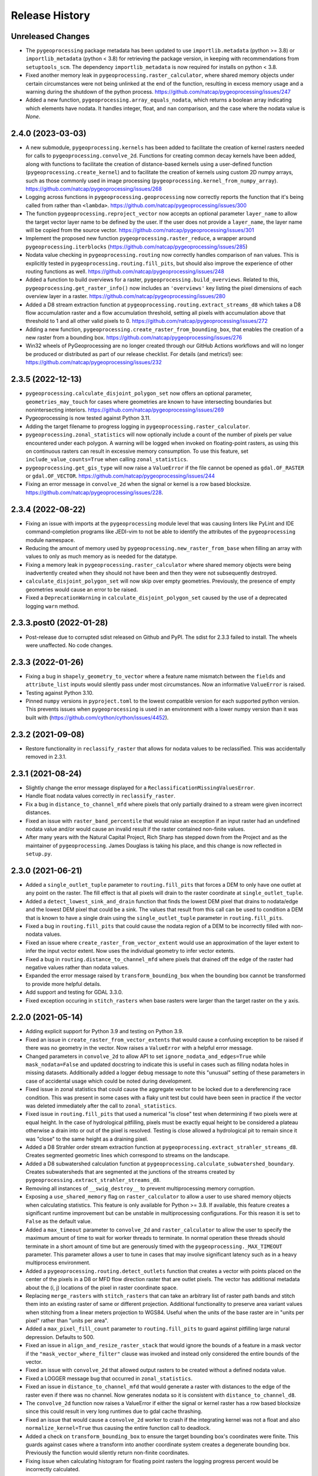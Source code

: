 Release History
===============

Unreleased Changes
------------------
* The ``pygeoprocessing`` package metadata has been updated to use
  ``importlib.metadata`` (python >= 3.8) or ``importlib_metadata``
  (python < 3.8) for retrieving the package version, in keeping with
  recommendations from ``setuptools_scm``.  The dependency
  ``importlib_metadata`` is now required for installs on python < 3.8.
* Fixed another memory leak in ``pygeoprocessing.raster_calculator``, where
  shared memory objects under certain circumstances were not being unlinked at
  the end of the function, resulting in excess memory usage and a warning
  during the shutdown of the python process.
  https://github.com/natcap/pygeoprocessing/issues/247
* Added a new function, ``pygeoprocessing.array_equals_nodata``, which returns
  a boolean array indicating which elements have nodata. It handles integer,
  float, and ``nan`` comparison, and the case where the nodata value is `None`.

2.4.0 (2023-03-03)
------------------
* A new submodule, ``pygeoprocessing.kernels`` has been added to facilitate the
  creation of kernel rasters needed for calls to
  ``pygeoprocessing.convolve_2d``. Functions for creating common decay kernels
  have been added, along with functions to facilitate the creation of
  distance-based kernels using a user-defined function
  (``pygeoprocessing.create_kernel``) and to facilitate the creation of kernels
  using custom 2D numpy arrays, such as those commonly used in image processing
  (``pygeoprocessing.kernel_from_numpy_array``).
  https://github.com/natcap/pygeoprocessing/issues/268
* Logging across functions in ``pygeoprocessing.geoprocessing`` now correctly
  reports the function that it's being called from rather than ``<lambda>``.
  https://github.com/natcap/pygeoprocessing/issues/300
* The function ``pygeoprocessing.reproject_vector`` now accepts an optional
  parameter ``layer_name`` to allow the target vector layer name to be defined
  by the user.  If the user does not provide a ``layer_name``, the layer name
  will be copied from the source vector.
  https://github.com/natcap/pygeoprocessing/issues/301
* Implement the proposed new function ``pygeoprocessing.raster_reduce``, a
  wrapper around ``pygeoprocessing.iterblocks``
  (https://github.com/natcap/pygeoprocessing/issues/285)
* Nodata value checking in ``pygeoprocessing.routing`` now correctly handles
  comparison of ``nan`` values.  This is explicitly tested in
  ``pygeoprocessing.routing.fill_pits``, but should also improve the
  experience of other routing functions as well.
  https://github.com/natcap/pygeoprocessing/issues/248
* Added a function to build overviews for a raster,
  ``pygeoprocessing.build_overviews``. Related to this,
  ``pygeoprocessing.get_raster_info()`` now includes an ``'overviews'`` key
  listing the pixel dimensions of each overview layer in a raster.
  https://github.com/natcap/pygeoprocessing/issues/280
* Added a D8 stream extraction function at
  ``pygeoprocessing.routing.extract_streams_d8`` which takes a D8 flow
  accumulation raster and a flow accumulation threshold, setting all pixels
  with accumulation above that threshold to 1 and all other valid pixels to 0.
  https://github.com/natcap/pygeoprocessing/issues/272
* Adding a new function, ``pygeoprocessing.create_raster_from_bounding_box``,
  that enables the creation of a new raster from a bounding box.
  https://github.com/natcap/pygeoprocessing/issues/276
* Win32 wheels of PyGeoprocessing are no longer created through our GitHub
  Actions workflows and will no longer be produced or distributed as part of
  our release checklist.  For details (and metrics!) see:
  https://github.com/natcap/pygeoprocessing/issues/232

2.3.5 (2022-12-13)
------------------
* ``pygeoprocessing.calculate_disjoint_polygon_set`` now offers an optional
  parameter, ``geometries_may_touch`` for cases where geometries are known to
  have intersecting boundaries but nonintersecting interiors.
  https://github.com/natcap/pygeoprocessing/issues/269
* Pygeoprocessing is now tested against Python 3.11.
* Adding the target filename to progress logging in
  ``pygeoprocessing.raster_calculator``.
* ``pygeoprocessing.zonal_statistics`` will now optionally include a count of
  the number of pixels per value encountered under each polygon. A warning
  will be logged when invoked on floating-point rasters, as using this on
  continuous rasters can result in excessive memory consumption. To use this
  feature, set ``include_value_counts=True`` when calling ``zonal_statistics``.
* ``pygeoprocessing.get_gis_type`` will now raise a ``ValueError`` if the file
  cannot be opened as ``gdal.OF_RASTER`` or ``gdal.OF_VECTOR``.
  https://github.com/natcap/pygeoprocessing/issues/244
* Fixing an error message in ``convolve_2d`` when the signal or kernel is a
  row based blocksize. https://github.com/natcap/pygeoprocessing/issues/228.

2.3.4 (2022-08-22)
------------------
* Fixing an issue with imports at the ``pygeoprocessing`` module level that was
  causing linters like PyLint and IDE command-completion programs like JEDI-vim
  to not be able to identify the attributes of the ``pygeoprocessing`` module
  namespace.
* Reducing the amount of memory used by
  ``pygeoprocessing.new_raster_from_base`` when filling an array with values to
  only as much memory as is needed for the datatype.
* Fixing a memory leak in ``pygeoprocessing.raster_calculator`` where
  shared memory objects were being inadvertently created when they should not
  have been and then they were not subsequently destroyed.
* ``calculate_disjoint_polygon_set`` will now skip over empty geometries.
  Previously, the presence of empty geometries would cause an error to be
  raised.
* Fixed a ``DeprecationWarning`` in ``calculate_disjoint_polygon_set`` caused
  by the use of a deprecated logging ``warn`` method.

2.3.3.post0 (2022-01-28)
------------------------
* Post-release due to corrupted sdist released on Github and PyPI. The sdist
  for 2.3.3 failed to install. The wheels were unaffected. No code changes.

2.3.3 (2022-01-26)
------------------
* Fixing a bug in ``shapely_geometry_to_vector`` where a feature name mismatch
  between the ``fields`` and ``attribute_list`` inputs would silently pass
  under most circumstances.  Now an informative ``ValueError`` is raised.
* Testing against Python 3.10.
* Pinned ``numpy`` versions in ``pyproject.toml`` to the lowest compatible
  version for each supported python version. This prevents issues when
  ``pygeoprocessing`` is used in an environment with a lower numpy version
  than it was built with (https://github.com/cython/cython/issues/4452).

2.3.2 (2021-09-08)
------------------
* Restore functionality in ``reclassify_raster`` that allows for nodata
  values to be reclassified. This was accidentally removed in 2.3.1.

2.3.1 (2021-08-24)
------------------
* Slightly change the error message displayed for a
  ``ReclassificationMissingValuesError``.
* Handle float nodata values correctly in ``reclassify_raster``.
* Fix a bug in ``distance_to_channel_mfd`` where pixels that only partially
  drained to a stream were given incorrect distances.
* Fixed an issue with ``raster_band_percentile`` that would raise an
  exception if an input raster had an undefined nodata value and/or
  would cause an invalid result if the raster contained non-finite
  values.
* After many years with the Natural Capital Project, Rich Sharp has stepped
  down from the Project and as the maintainer of ``pygeoprocessing``.  James
  Douglass is taking his place, and this change is now reflected in
  ``setup.py``.

2.3.0 (2021-06-21)
------------------
* Added a ``single_outlet_tuple`` parameter to ``routing.fill_pits`` that
  forces a DEM to only have one outlet at any point on the raster. The
  fill effect is that all pixels will drain to the raster coordinate at
  ``single_outlet_tuple``.
* Added a ``detect_lowest_sink_and_drain`` function that finds the lowest
  DEM pixel that drains to nodata/edge and the lowest DEM pixel that could
  be a sink. The values that result from this call can be used to condition
  a DEM that is known to have a single drain using the
  ``single_outlet_tuple`` parameter in ``routing.fill_pits``.
* Fixed a bug in ``routing.fill_pits`` that could cause the nodata region of
  a DEM to be incorrectly filled with non-nodata values.
* Fixed an issue where ``create_raster_from_vector_extent`` would use an
  approximation of the layer extent to infer the input vector extent. Now
  uses the individual geometry to infer vector extents.
* Fixed a bug in ``routing.distance_to_channel_mfd`` where pixels that drained
  off the edge of the raster had negative values rather than nodata values.
* Expanded the error message raised by ``transform_bounding_box`` when the
  bounding box cannot be transformed to provide more helpful details.
* Add support and testing for GDAL 3.3.0.
* Fixed exception occuring in ``stitch_rasters`` when base rasters were
  larger than the target raster on the ``y`` axis.

2.2.0 (2021-05-14)
------------------
* Adding explicit support for Python 3.9 and testing on Python 3.9.
* Fixed an issue in ``create_raster_from_vector_extents`` that would cause a
  confusing exception to be raised if there was no geometry in the vector.
  Now raises a ``ValueError`` with a helpful error message.
* Changed parameters in ``convolve_2d`` to allow API to set
  ``ignore_nodata_and_edges=True`` while ``mask_nodata=False`` and updated
  docstring to indicate this is useful in cases such as filling nodata holes
  in missing datasets. Additionally added a logger ``debug`` message to note
  this "unusual" setting of these parameters in case of accidental usage
  which could be noted during development.
* Fixed issue in zonal statistics that could cause the aggregate vector to be
  locked due to a dereferencing race condition. This was present in some
  cases with a flaky unit test but could have been seen in practice if the
  vector was deleted immediately after the call to ``zonal_statistics``.
* Fixed issue in ``routing.fill_pits`` that used a numerical "is close" test
  when determining if two pixels were at equal height. In the case of
  hydrological pitfilling, pixels must be exactly equal height to be
  considered a plateau otherwise a drain into or out of the pixel is
  resolved. Testing is close allowed a hydrological pit to remain since it
  was "close" to the same height as a draining pixel.
* Added a D8 Strahler order stream extraction function at
  ``pygeoprocessing.extract_strahler_streams_d8``. Creates segmented
  geometric lines which correspond to streams on the landscape.
* Added a D8 subwatershed calculation function at
  ``pygeoprocessing.calculate_subwatershed_boundary``. Creates subwatersheds
  that are segmented at the junctions of the streams created by
  ``pygeoprocessing.extract_strahler_streams_d8``.
* Removing all instances of ``__swig_destroy__`` to prevent multiprocessing
  memory corruption.
* Exposing a ``use_shared_memory`` flag on ``raster_calculator`` to allow
  a user to use shared memory objects when calculating statistics. This
  feature is only available for Python >= 3.8. If available, this
  feature creates a significant runtime improvement but can be unstable
  in multiprocessing configurations. For this reason it is set to
  ``False`` as the default value.
* Added a ``max_timeout`` parameter to ``convolve_2d`` and
  ``raster_calculator`` to allow the user to specify the maximum amount of
  time to wait for worker threads to terminate. In normal operation these
  threads should terminate in a short amount of time but are generously
  timed with the ``pygeoprocessing._MAX_TIMEOUT`` parameter. This parameter
  allows a user to tune in cases that may involve significant latency such
  as in a heavy multiprocess environment.
* Added a ``pygeoprocessing.routing.detect_outlets`` function that creates a
  vector with points placed on the center of the pixels in a D8 or MFD flow
  direction raster that are outlet pixels. The vector has additional metadata
  about the (i, j) locations of the pixel in raster coordinate space.
* Replacing ``merge_rasters`` with ``stitch_rasters`` that can take an
  arbitrary list of raster path bands and stitch them into an existing raster
  of same or different projection. Additional functionality to preserve
  area variant values when stitching from a linear meters projection to
  WGS84. Useful when the units of the base raster are in "units per pixel"
  rather than "units per area".
* Added a ``max_pixel_fill_count`` parameter to ``routing.fill_pits`` to
  guard against pitfilling large natural depression. Defaults to 500.
* Fixed an issue in ``align_and_resize_raster_stack`` that would ignore
  the bounds of a feature in a mask vector if the
  ``"mask_vector_where_filter"`` clause was invoked and instead only
  considered the entire bounds of the vector.
* Fixed an issue with ``convolve_2d`` that allowed output rasters to be
  created without a defined nodata value.
* Fixed a LOGGER message bug that occurred in ``zonal_statistics``.
* Fixed an issue in ``distance_to_channel_mfd`` that would generate a raster
  with distances to the edge of the raster even if there was no channel. Now
  generates nodata so it is consistent with ``distance_to_channel_d8``.
* The ``convolve_2d`` function now raises a ValueError if either the signal
  or kernel raster has a row based blocksize since this could result in
  very long runtimes due to gdal cache thrashing.
* Fixed an issue that would cause a ``convolve_2d`` worker to crash if the
  integrating kernel was not a float and also ``normalize_kernel=True``
  thus causing the entire function call to deadlock.
* Added a check on ``transform_bounding_box`` to ensure the target bounding
  box's coordinates were finite. This guards against cases where a transform
  into another coordinate system creates a degenerate bounding box.
  Previously the function would silently return non-finite coordinates.
* Fixing issue when calculating histogram for floating point rasters the
  logging progress percent would be incorrectly calculated.

2.1.2 (2020-12-03)
------------------
* ``pygeoprocessing.warp_raster`` now raises a ``ValueError`` when an invalid
  resampling method is provided.
* Fixed bug in ``pygeoprocessing.warp_raster`` that would not properly handle
  GDAL Byte type signing when masking warped raster with a vector.
* Fixed issue in ``convolve_2d`` that would cause excessive memory use
  leading to out of memory errors.
* Fixed issue in ``convolve_2d`` that could lead to a file removal race
  condition and raise a ``FileNotFoundException`` when ignoring nodata
  regions.

2.1.1 (2020-09-16)
------------------
* Fixed a critical bug introduced in 2.1.0 that generated invalid results in
  `convolve_2d` for any raster larger than 256x256.
* Added an optional parameter, ``target_layer_name`` to
  ``pygeoprocessing.routing.delineate_watersheds_d8`` for cases where a
  caller would like to define the output layer name.

2.1.0 (2020-08-25)
------------------
* Modified ``pygeoprocessing.numpy_array_to_raster`` to take boolean arrays.
* Modified ``pygeoprocessing.convolve_2d`` to guard against nonsensical queries
  to both ``ignore_nodata_and_edges=True`` but also ``mask_nodata=False``.
  A query of this combination now raises a ``ValueError`` to guard against
  programmer error.
* Added a custom exception class ``ReclassificationMissingValuesError`` to
  ``pygeoprocessing``. ``pygeoprocessing.reclassify_raster`` raises this
  exception instead of ``ValueError`` when a raster pixel value is not
  represented in ``value_map``. This custom exception provides a list of
  missing raster pixel values in a ``missing_values`` attribute that allows
  the caller access to the pixel values that are missing through a Python type
  rather than indirectly through an error message.
* Correcting the docstring for ``pygeoprocessing.numpy_array_to_raster`` to
  specify that the ``pixel_size`` parameter must be a tuple or list, not an
  int.
* ``pygeoprocessing.routing.delineate_watersheds_d8`` now has an optional
  parameter ``write_diagnostic_vector``.  When ``True``, this parameter will
  cause a new vector per outflow feature to be created in the ``working_dir``.
  This parameter defaults to ``False``.  This is a change from prior behavior,
  when the diagnostic vectors were always created, which could occupy a lot of
  computational time under large outflow geometries.
* Added a ``pygeoprocessing.multiprocessing.raster_calculator`` function which
  matches the API and results of ``pygeoprocessing.raster_calculator`` but uses
  multiple processing cores to compute raster calculation blocks.
  when the diagnostic vectors were always created, which could occupy
  significant computational time under large outflow geometries.
* Minor performance improvement to ``pygeoprocessing.convolve_2d`` by
  preventing a pre-processing step that initialized temporary rasters with zero
  values as well as added asynchronous work distribution for kernel/signal
  block processing.
* Modified logging message for ``pygeoprocessing.new_raster_from_base`` when
  filling a raster such that an informative error message is printed with
  context as to the function, file, status, and value being filled.

2.0.0 (05-19-2020)
------------------
* Adding Python 3.8 support and dropping Python 3.6 support.
* Adding GDAL 3 support and dropping GDAL 2 support. The only non-backwards
  compatible issue in GDAL 2 to GDAL 3 is the need to handle Axis Ordering with
  osr.SetAxisMappingStrategy(osr.OAMS_TRADITIONAL_GIS_ORDER) because of
  https://trac.osgeo.org/gdal/wiki/rfc73_proj6_wkt2_srsbarn#Axisorderissues?.
  Since Axis ordering now matters for Geographic CRS the expected order is
  Lat,Lon but we use osr.OAMS_TRADITIONAL_GIS_ORDER to swap to Lon,Lat.
* Using osr.CreateCoordinateTransformation() instead of
  osr.CoordinateTransformation() as the GDAL 3 call.
* Fixed a bug in convolve_2d that would not ``ignore_nodata`` if the signal
  raster's nodata value was undefined. Changed the name of this flag to
  ``ignore_nodata_and_edges`` to reflect its expected functionality.
* Warped signed byte rasters are now also signed byte rasters.
* Adding a GitHub Actions-based build job for building wheels and a source
  distribution for a given commit of pygeoprocessing.
* Updated ``setup.py`` to point the URL project link to the project's new
  home on GitHub.
* Updated ``MANIFEST.in`` to only include files that should be there in the
  pygeoprocessing source distribution.  This fixes an issue where files
  matching a variety of extensions anywhere in the pygeoprocessing directory
  might be included with the source distribution.
* Added ``set_tol_to_zero`` to ``convolve_2d`` to allow for in-function masking
  of near-zero results to be set to 0.0.
* Fixed malformed logging outputs which could be seen during long running
  ``rasterize`` calls.
* Renamed all parameters involving Spatial Projections to the form
  ``[var_id]_projection_wkt``, this involves optional arguments in
  ``reproject_vector``, ``warp_raster``, ``transform_bounding_box``,
  and ``align_and_resize_raster_stack`` as well as the return value from
  ``get_raster_info`` and ``get_vector_info``.
* Fixed an issue in ``zonal_statistics`` that would crash if an aggregate
  vector had a feature with no geometry defined. Now the function ignores
  such features and prints a warning to the log.
* Fixed a malformed ``ValueError`` message when a corrupt raster was
  encountered in ``raster_calculator``.
* Fixes an unnecessary calculation that pre-fills slope raster GeoTIFFs with
  nodata values.
* Added a check to ``convolve_2d`` to verify that raster path/band tuples were
  passed where expected and raise a useful Exception  if not.
* Removed most of the `pygeoprocessing.testing` module and added the following
  convenience functions to ``pygeoprocessing``, which should not be used
  for production code but are useful for testing and scripting:

  * ``raster_to_numpy_array`` - read a single band of a raster into a ``numpy``
    array, runs the risk of memory error if the raster is too large.
  * ``numpy_array_to_raster`` - writes a ``numpy`` array to a raster on disk.
  * ``shapely_geometry_to_vector`` - creates a vector from a list of
    ``Shapely`` geometry.

* Fixed an issue in ``flow_dir_mfd`` that would cause invalid flow directions
  on DEMs that had very small numerical delta heights.
* Fixes an issue in ``convolve_2d`` that would occasionally cause undefined
  numerical noise in regions where the signal was nodata but ``mask_nodata``
  was set to ``False``.

1.9.2 (2020-02-06)
------------------
* Removed the ``multiprocessing`` dependency to avoid an occasional deadlock
  that occurred on Mac OS X during ``align_and_resize_raster_stack``.
  That function now operates serially, but multithreading can be used by
  passing ``gdal_warp_options``.

1.9.1 (2019-12-19)
------------------
* Fixed a compilation issue on Mac OS X Catalina related to the compilation
  of a template in the file iteration component of the out-of-core percentile
  function.
* Resolved a compilation issue on Mac OS X (Mavericks and later) where
  pygeoprocessing would not compile unless some additional compiler and linker
  flags were provided.  These are now accounted for in the package's compilation
  steps in ``setup.py``.
* ``pygeoprocessing.symbolic.evaluate_raster_calculator_expression``
  no longer depends on ``sympy`` for its expression evaluation.

1.9.0 (2019-10-22)
------------------
* Fixed a memory error issue that could occur on multiple flow direction flow
  accumulation calculations.
* Added PEP518-compatible build dependencies to ``pyproject.toml``, which has
  been added to source distributions of pygeoprocessing.
* Added an out-of-core high performance raster percentile function at
  pygeoprocessing.raster_band_percentile.
* Added a ``pygeoprocessing.symbolic.evaluate_raster_calculator_expression``
  function that can parse a string expression and a map of symbols to
  calculate a raster calculation operation.
* Modified ``pygeoprocessing.routing.fill_pits`` to create a single band
  raster of the input DEM raster/path band rather than a copy of the input
  DEM raster irrespective of the band number.
* Fixed an issue that would cause the bounding box generated by
  ```transform_bounding_box`` to flip the min and max coordinates in some
  spatial contexts.
* Defaulting compression algorithm back to LZW as ZSTD is not a widely
  implemented compression standard for geotiffs.

1.8.0 (2019-08-12)
------------------
* Added a ``'numpy_type'`` field to the result of ``get_raster_info`` that
  contains the equivalent numpy datatype of the GDAL type in the raster. This
  includes functionality differentate between the unsigned and signed
  ``gdal.GDT_Byte`` vs. ``numpy.int8`` and ``numpy.uint8``.
* Changed default compression routine for GeoTIFFs to ZSTD (thanks Facebook
  https://facebook.github.io/zstd/).
* Added a **non-backwards compatible change** by replacing the
  ``gtiff_creation_options`` string to a driver/option string named
  ``raster_driver_creation_tuple``. This allows the caller to create any type
  of ``GDAL`` writable driver along with the option list associated with that
  driver.
* Added a ``'numpy_type'`` field to the result of ``get_raster_info`` that
  contains the equivalent numpy datatype of the GDAL type in the raster. This
  includes functionality differentate between the unsigned and signed
  ``gdal.GDT_Byte`` vs. ``numpy.int8`` and ``numpy.uint8``.
* Changed default compression routine for GeoTIFFs to ZSTD (thanks Facebook
  https://facebook.github.io/zstd/).
* Added a ``'file_list'`` key to the dictionary returned by
  ``get_raster_info`` and ``get_vector_info`` that contains a list of all the
  files associated with that GIS object. The first parameter of these lists
  can be passed to ``gdal.OpenEx`` to open the object directly.
* Added a ``get_gis_type`` function to ``pygeoprocessing`` that takes a
  filepath and returns a bitmask of ``pygeoprocessing.RASTER_TYPE`` and/or
  ``pygeoprocessing.VECTOR_TYPE``.
* Modified ``iterblocks`` to raise a helpful ValueError instead of a general
  NoneTypeError if a raster does not open.

1.7.0 (2019-06-27)
------------------
* Removing support for Python 2.7.
* Adding D8 watershed delineation as
  ``pygeoprocessing.routing.delineate_watersheds_d8``.
* Corrected an issue with ``pygeoprocessing.create_raster_from_vector_extents``
  where a vector with no width or no height (a vector with a single point, for
  example) would result in invalid raster dimensions being passed to GDAL.
  These edge cases are now guarded against.
* ``pygeoprocessing.calculate_disjoint_polygon_set`` will now raise
  ``RuntimeError`` if it is passed a vector with no features in it.
* ``pygeoprocessing.rasterize`` will now raise ``RuntimeError`` if the
  underlying call to ``gdal.RasterizeLayer`` encounters an error.
* Correcting an issue with the docstring in
  ``pygeoprocessing.reclassify_raster`` to reflect the current parameters.
* Changed ``zonal_statistics`` to always return a ``dict`` instead of
  sometimes a ``defaultdict``. This allows pickling of the result, if desired.
* Adding automated testing via bitbucket pipelines.
* Correcting an issue with ``pygeoprocessing.zonal_statistics`` that was
  causing test failures on Python 3.6.
* Pygeoprocessing is now tested against Python 3.7.
* Fixed an issue in distance transform where a vertical striping artifact
  would occur in the masked region of some large rasters when distances should
  be 0.
* Fixed an issue in all functionality that used a cutline polygon with
  invalid geometry which would cause a crash. This was caused by `gdal.Warp`
  when using the cutline functionality. Instead this functionality was
  replaced with manual rasterization. In turn this introduces two optional
  parameters:

    * ``rasterize`` and ``mask_raster`` have a ``where_clause`` parameter
      which takes a string argument in SQL WHERE syntax to filter
      rasterization based on attribute values.
    * ``warp_raster`` takes a ``working_dir`` parameter to manage local
      temporary mask rasters.

* Removing a temporary working directory that is created when executing
  pygeoprocessing.convolve_2d.
* Changed optional parameters involving layer indexes to be either indexes
  or string ids. In all cases changing ``layer_index`` to ``layer_id`` in
  the functions: ``get_vector_info``, ``reproject_vector``, ``warp_raster``,
  ``rasterize``, ``calculate_disjoint_polygon_set``, and ``mask_raster``.

1.6.1 (2019-02-13)
------------------
* Added error checking in ``raster_calculator`` to help ensure that the
  ``target_datatype`` value is a valid GDAL type.
* Fixed an issue in ``distance_transform_edt`` that would occasionally
  cause incorrect distance calculations when the x sampling distance was > 1.

1.6.0 (2019-01-23)
------------------
* Changed ``iterblocks`` API to take a raster/path band as an input rather
  than a path and a list of bands. Also removed the ``astype_list`` due to
  its lack of orthogonality.
* Fixed bugs in ``convolve_2d`` involving inputs with nodata masking.
* Changing default raster creation compression algorithm from LZW to DEFLATE,
  this is to address issues where we were seeing recreatable, but
  unexplainable LZWDecode errors in large raster data.
* Fixed an issue that could cause the distance transform to be incorrect when
  the sampling distance was in the noninclusive range of (0.0, 1.0).

1.5.0 (2018-12-12)
------------------
* Specific type checking for ``astype_list`` in ``iterblocks`` to avoid
  confusing exceptions.
* Renamed test suite to be consistent with the pattern
  ``test_[component].tif``.
* Added a function ``pygeoprocessing.routing.extract_streams_mfd`` that
  creates a contiguous stream layer raster to accounts for the divergent flow
  that can occur with multiple flow direction. If the flow direction raster is
  otherwise directly thresholded, small disjoint streams can appear where
  the downstream flow drops below the threshold level.
* Fixed an issue that could cause some custom arguments to geotiff creation
  options to be ignored.
* Added a ``mask_raster`` function that can be used to mask out pixels in
  an existing raster that don't overlap with a given vector.
* Fixed a bug in the ``distance_transform_edt`` function that would cause
  incorrect distances to be calculated in the case of nodata pixels in the
  region raster. The algorithm has been modified to treat nodata as though
  pixel values were 0 (non-region) and the distance transform will be defined
  for the entire raster.
* Added a ``sampling_distance`` parameter to ``distance_transform_edt`` that
  linearly scales the distance transform by this value.
* Fixed an issue in ``calculate_slope`` that would raise an exception if the
  input dem did not have a nodata value defined.
* Changed the behavior of ``zonal_statistics`` for polygons that that do not
  intersect any pixels. These FIDs are now also included in the result from
  ``zonal_statistics`` where previously they were absent. This is to remain
  consistent with how other GIS libraries calculate zonal stats.

1.4.1 (2018-11-12)
------------------
* Hotfix that fixes an issue that would cause ``zonal_statistics`` to crash if
  a polygon were outside of the raster's bounding box.

1.4.0 (2018-11-12)
------------------
* Adding error checking to ensure that ``target_pixel_size`` passed to
  ``warp_raster`` and ``align_and_resize_raster_stack`` are validated to ensure
  they are in the correct format. This solves an issue where an incorrect
  value, such as a single numerical value, resolve into readable exception
  messages.
* Added a ``gdal_warp_options`` parameter to ``align_and_resize_raster_stack``
  and ``warp_raster`` whose contents get passed to gdal.Warp's ``warpOptions``
  parameter. This was implemented to expose the CUTLINE_TOUCH_ALL
  functionality but could be used for any gdal functionality.
* Modified ``rasterize`` API call to make ``burn_values`` and ``option_list``
  both optional parameters, along with error checking to ensure a bad input's
  behavior is understood.
* Exposing GeoTIFF creation options for all the ``pygeoprocessing.routing``
  functions which create rasters. This is consistent with the creation
  options exposed in the main ``pygeoprocessing`` API.
* Removing ``'mean_pixel_size'`` as a return value from ``get_raster_info``,
  this is because this parameter is easily misused and easily calculated if
  needed. This is a "What good programmers need, not what bad programmers
  want." feature.

1.3.1 (2018-10-25)
------------------
* Hotfix to patch an infinite loop when aggregating upstream or downstream
  with custom rasters.

1.3.0 (2018-10-25)
------------------
* Fixed a handful of docstring errors.
* Improved runtime of ``zonal_statistics`` by a couple of orders of magnitude
  for large vectors by using spatial indexes when calculating disjoint polygon
  overlap sets, using database transactions, and memory buffers.
* Improved runtime performance of ``reproject_vector`` by using database
  transactions.
* Improved logging for long runtimes in ``zonal_statistics``.
* Changed ``zonal_statistics`` API and functionality to aggregate across the
  FIDs of the aggregate vector. This is to be consistent with QGIS and other
  zonal statistics functionality. Additionally, fixed a bug where very small
  polygons might not get aggregated if they lie in the same pixel as another
  polygon that does not intersect it. The algorithm now runs in two passes:

    * aggregate pixels whose centers intersect the aggregate polygons
    * any polygons that were not aggregated are geometrically intersected
      with pixels to determine coverage.

* Removed the ``calculate_raster_stats`` function since it duplicates GDAL
  functionality, but with a slower runtime, and now functions in
  ``pygeoprocessing`` that create rasters also calculate stats on the fly if
  desired.
* Fixes an issue in ``get_raster_info`` and ``get_vector_info`` where the path
  to the raster/vector includes non-standard OS pathing (such as a NETCDF),
  info will still calculate info.
* Added functionality to ``align_raster_stack`` and ``warp_raster`` to define
  a base spatial reference system for rasters if not is not defined or one
  wishes to override the existing one. This functionality is useful when
  reprojecting a rasters that does not have a spatial reference defined in the
  dataset but is otherwise known.
* Added a ``weight_raster_path_band`` parameter to both
  ``flow_accumulation_d8`` and ``flow_accumulation_mfd`` that allows the
  caller to use per-pixel weights from a parallel raster as opposed to
  assuming a weight of 1 per pixel.
* Added a ``weight_raster_path_band`` parameter to both
  ``distance_to_channel_mfd`` and ``distance_to_channel_d8`` that allows the
  caller to use per-pixel weights from a parallel raster as opposed to
  assuming a distance of 1 between neighboring pixels or sqrt(2) between
  diagonal ones.
* Added an option to ``reproject_vector`` that allows a caller to specify
  which fields, if any, to copy to the target vector after reprojection.
* Adding a check in ``align_and_resize_raster_stack`` for duplicate target
  output paths to avoid problems where multiple rasters are being warped to
  the same path.
* Created a public ``merge_bounding_box_list`` function that's useful for
  union or intersection of bounding boxes consistent with the format in
  PyGeoprocessing.
* Added functionality in ``align_and_resize_raster_stack`` and ``warp_raster``
  to use a vector to mask out pixel values that lie outside of the polygon
  coverage area. This parameter is called ``vector_mask_options`` and is
  fully documented in both functions. It is similar to the cutline
  functionality provided in ``gdal.Warp``.
* Fixed an issue in the ``flow_accumulation_*`` functions where a weight
  raster whose values were equal to the nodata value of the flow accumulation
  raster OR simply nodata would cause infinite loops.

1.2.3 (2018-07-25)
------------------
* Exposing a parameter and setting reasonable defaults for the number of
  processes to allocate to ``convolve_2d`` and ``warp_raster``. Fixes an issue
  where the number of processes could exponentiate if many processes were
  calling these functions.
* Fixing an issue on ``zonal_statistics`` and ``convolve_2d`` that would
  attempt to both read and write to the target raster with two different GDAL
  objects. This caused an issue on Linux where the read file was not caught up
  with the written one. Refactored to use only one handle.
* Fixing a rare race condition where an exception could occur in
  ``raster_calculator`` that would be obscured by an access to an object that
  had not yet been assigned.
* ``align_and_resize_raster_stack`` now terminates its process pool.
* Increased the timeout in joining ``raster_calculator``'s stats worker.
  On a slow system 5 seconds was not quite enough time.

1.2.2 (2018-07-25)
------------------
* Hotfixed a bug that would cause numpy arrays to be treated as broadcastable
  even if they were passed in "raw".

1.2.1 (2018-07-22)
------------------
* Fixing an issue with ``warp_raster`` that would round off bounding boxes
  for rasters that did not fit perfectly into the target raster's provided
  pixel size.
* Cautiously ``join``\ing all process pools to avoid a potential bug where a
  deamonized subprocess in a process pool may still have access to a raster
  but another process may require write access to it.

1.2.0 (2018-07-19)
------------------
* Several PyGeoprocessing functions now take advantage of multiple CPU cores:

  * ``raster_calculator`` uses a separate thread to calculate raster
    statistics in a ``nogil`` section of Cython code. In timing with a big
    rasters we saw performance improvements of about 35%.
  * ``align_and_resize_raster_stack`` uses as many CPU cores, up to the number
    of CPUs reported by multiprocessing.cpu_count (but no less than 1), to
    process each raster warp while also accounting for the fact that
    ``gdal.Warp`` uses 2 cores on its own.
  * ``warp_raster`` now directly uses ``gdal.Warp``'s multithreading directly.
    In practice it seems to utilize two cores.
  * ``convolve_2d`` attempts to use ``multiprocessing.cpu_count`` cpus to
    calculate separable convolutions per block while using the main thread to
    aggregate  and write the result to the target raster. In practice we saw
    this improve runtimes by about 50% for large rasters.
* Fixed a bug that caused some nodata values to not be treated as nodata
  if there was a numerical roundoff.
* A recent GDAL upgrade (might have been 2.0?) changed the reference to
  nearest neighbor interpolation from 'nearest' to 'near'. This PR changes
  PyGeoprocessing to be consistent with that change.
* ``raster_calculator`` can now also take "raw" arguments in the form of a
  (value, "raw") tuple. The parameter ``value`` will be passed directly to
  ``local_op``. Scalars are no longer a special case and need to be passed as
  "raw" parameters.
* Raising ``ValueError`` in ``get_raster_info`` and ``get_vector_info`` in
  cases where non-filepath non-GIS values are passed as parameters. Previously
  such an error would result in an unhelpful error in the GDAL library.

1.1.0 (2018-07-06)
------------------
* PyGeoprocessing now supports Python 2 and 3, and is tested on python 2.7
  and 3.6  Testing across multiple versions is configured to be run via
  ``tox``.
* After testing (tox configuration included under ``tox-libcompat.ini``),
  numpy requirement has been dropped to ``numpy>=1.10.0`` and scipy has been
  modified to be ``scipy>=0.14.1,!=0.19.1``.
* A dependency on ``future`` has been added for compatibility between python
  versions.
* Fixed a crash in ``pygeoprocessing.routing.flow_dir_mfd`` and
  ``flow_dir_d8`` if a base raster was passed in that did not have a power of
  two blocksize.
* ``raster_calculator`` can now take numpy arrays and scalar values along with
  raster path band tuples. Arrays and scalars are broadcast to the raster size
  according to numpy array broadcasting rules.
* ``align_and_resize_raster_stack`` can now take a desired target projection
  which causes all input rasters to be warped to that projection on output.

1.0.1 (2018-05-16)
------------------
* Hotfix patch to remove upper bound on required numpy version. This was
  causing a conflict with InVEST's looser requirement. Requirement is now
  set to >=1.13.0.

1.0.0 (2018-04-29)
------------------
* This release marks a feature-complete version of PyGeoprocessing with a
  full suite of routing and geoprocessing capabilities.
* ``pygeoprocessing.routing`` module has a ``flow_dir_mfd`` function that
  calculates a 32 bit multiple flow direction raster.
* ``pygeoprocessing.routing`` module has a ``flow_accumulation_mfd`` function
  that uses the flow direction raster from
  ``pygeoprocessing.routing.flow_dir_mfd`` to calculate a per-pixel continuous
  flow accumulation raster.
* ``pygeoprocessing.routing`` module has a ``distance_to_channel_mfd``
  function that calculates distance to a channel raster given a
  pygeoprocessing MFD raster.
* ``pygeoprocessing.routing`` module has a ``distance_to_channel_d8`` function
  that calculates distance to a channel raster given a pygeoprocessing D8
  raster.

0.7.0 (2018-04-18)
------------------
* Versioning is now handled by ``setuptools_scm`` rather than
  ``natcap.versioner``.  ``pygeoprocessing.__version__`` is now fetched from
  the package metadata.
* Raster creation defaults now set "COMPRESS=LZW" for all rasters created in
  PyGeoprocessing, including internal temporary rasters. This option was
  chosen after profiling large raster creation runs on platter hard drives.
  In many cases processing time was dominated by several orders of magnitude
  as a write-to-disk. When compression is turned on overall runtime of very
  large rasters is significantly reduced. Note this otherwise increases the
  runtime small raster creation and processing by a small amount.
* ``pygeoprocessing.routing`` module now has a ``fill_pits``, function which
   fills hydrological pits with a focus on runtime efficiency, memory space
   efficiency, and cache locality.
* ``pygeoprocessing.routing`` module has a ``flow_dir_d8`` that uses largest
  slope to determine the downhill flow direction.
* ``pygeoprocessing.routing`` module has a ``flow_accumulation_d8`` that uses
  a pygeoprocessing D8 flow direction raster to calculate per-pixel flow
  accumulation.
* Added a ``merge_rasters`` function to ``pygeoprocessing`` that will mosaic a
  set of rasters in the same projection, pixel size, and band count.

0.6.0 (2017-01-10)
------------------
* Added an optional parameter to ``iterblocks`` to allow the ``largest_block``
  to be set something other than the PyGeoprocessing default. This in turn
  allows the ``largest_block`` parameter in ``raster_calculator`` to be passed
  through to ``iterblocks``.
* Upgraded PyGeoprocessing GDAL dependency to >=2.0.
* Added a ``working_dir`` optional parameter to ``zonal_statistics``,
  ``distance_transform_edt``, and ``convolve_2d`` which specifies a directory
  in which temporary files will be created during execution of the function.
  If set to ``None`` files are created in the default system temporary
  directory.

0.5.0 (2017-09-14)
------------------
* Fixed an issue where NETCDF files incorrectly raised Exceptions in
  ``raster_calculator``  and ``rasterize`` because they aren't filepaths.
* Added a NullHandler so that users wouldn't get an error that a logger
  handler was undefined.
* Added ``ignore_nodata``, ``mask_nodata``, and ``normalize_kernel`` options
  to ``convolve_2d`` which make this function capable of adapting the nodata
  overlap with the kernel rather than zero out the result, as well as on
  the fly normalization of the kernel for weighted averaging purposes. This
  is in part to make this functionality more consistent with ArcGIS's
  spatial filters.

0.4.4 (2017-08-18)
------------------
* When testing for raster alignment ``raster_calculator`` no longer checks the
  string equality for projections or geotransforms.  Instead it only checks
  raster size equality.  This fixes issues where users rasters DO align, but
  have a slightly different text format of the WKT of projection.  It also
  abstracts the problem of georeferencing away from raster_calculator that is
  only a grid based operation.

0.4.3 (2017-08-16)
------------------
* Changed the error message in ``reclassify_raster`` so it's more informative
  about how many values are missing and the values in the input lookup table.
* Added an optional parameter ``target_nodata`` to ``convolve_2d`` to set the
  desired target nodata value.

0.4.2 (2017-06-20)
------------------
* Hotfix to fix an issue with ``iterblocks`` that would return signed values
  on unsigned raster types.
* Hotfix to correctly cite Natural Capital Project partners in license and
  update the copyright year.
* Hotfix to patch an issue that gave incorrect results in many PyGeoprocessing
  functions when a raster was passed with an NoData value.  In these cases the
  internal raster block masks would blindly pass through on the first row
  since a test for ``numpy.ndarray == None`` is ``False`` and later
  ``x[False]`` is the equivalent of indexing the first row of the array.

0.4.1 (2017-06-19)
------------------
* Non-backwards compatible refactor of core PyGeoprocessing geoprocessing
  pipeline. This is to in part expose only orthogonal functionality, address
  runtime complexity issues, and follow more conventional GIS naming
  conventions. Changes include:

    * Full test coverage for ``pygeoprocessing.geoprocessing`` module
    * Dropping "uri" moniker in lieu of "path".
    * If a raster path is specified and operation requires a single band,
      argument is passed as a "(path, band)" tuple where the band index starts
      at 1 as convention for raster bands.
    * Shapefile paths are assumed to operate on the first layer.  It is so
      rare for a shapefile to have more than one layer, functions that would
      be confused by multiple layers have a layer_index that defaults to 0
      that can be overridden in the call.
    * Be careful, many of the parameter orders have been changed and renamed.
      Generally inputs come first, outputs last.  Input parameters are
      often prefixed with "base\_" while output parameters are prefixed with
      "target\_".
    * Functions that take rasters as inputs must have their rasters aligned
      before the call to that function.  The function
      ``align_and_resize_raster_stack`` can handle this.
    * ``vectorize_datasets`` refactored to ``raster_calculator`` since that
      name is often used as a convention when referring to raster
      calculations.
    * ``vectorize_points`` refactored to meaningful ``interpolate_points``.
    * ``aggregate_by_shapefile`` refactored to ``zonal_statistics`` and now
      returns a dictionary rather than a named tuple.
    * All functions that create rasters expose the underlying GeoTIFF options
      through a default parameter ``gtiff_creation_options`` which default to
      "('TILED=YES', 'BIGTIFF=IF_SAFER')".
    * Individual functions for raster and vector properties have been
      aggregated into ``get_raster_info`` and ``get_vector_info``
      respectively.
    * Introducing ``warp_raster`` to wrap GDAL's ``ReprojectImage``
      functionality that also works on bounding box clips.
    * Removed the ``temporary_filename()`` paradigm.  Users should manage
      temporary filenames directly.
    * Numerous API changes from the 0.3.x version of PyGeoprocessing.
* Fixing an issue with aggregate_raster_values that caused a crash if feature
  IDs were not in increasing order starting with 0.
* Removed "create_rat/create_rat_uri" and migrated it to
  natcap.invest.wind_energy; the only InVEST model that uses that function.
* Fixing an issue with aggregate_raster_values that caused a crash if feature
  IDs were not in increasing order starting with 0.
* Removed "create_rat/create_rat_uri" and migrated it to
  natcap.invest.wind_energy; the only InVEST model that uses that function.

0.3.3 (2017-02-09)
------------------
* Fixing a memory leak with large polygons when calculating disjoint set.

0.3.2 (2017-01-24)
------------------
* Hotfix to patch an issue with watershed delineation packing that causes some
  field values to lose precision due to default field widths being set.

0.3.1 (2017-01-18)
------------------
* Hotfix patch to address an issue in watershed delineation that doesn't pack
  the target watershed output file.  Half the shapefile consists of features
  polygonalized around nodata values that are flagged for deletion, but not
  removed from the file.  This patch packs those features and returns a clean
  watershed.

0.3.0 (2016-10-21)
------------------
* Added ``rel_tol`` and ``abs_tol`` parameters to ``testing.assertions`` to be
  consistent with PEP485 and deal with real world testing situations that
  required an absolute tolerance.
* Removed calls to ``logging.basicConfig`` throughout pygeoprocessing.  Client
  applications may need to adjust their logging if pygeoprocessing's log
  messages are desired.
* Added a flag  to ``aggregate_raster_values_uri`` that can be used to
  indicate incoming polygons do not overlap, or the user does not care about
  overlap. This can be used in cases where there is a computational or memory
  bottleneck in calculating the polygon disjoint sets that would ultimately be
  unnecessary if it is known a priori that such a check is unnecessary.
* Fixed an issue where in some cases different nodata values for 'signal' and
  'kernel' would cause incorrect convolution results in ``convolve_2d_uri``.
* Added functionality to ``pygeoprocessing.iterblocks`` to iterate over
  largest memory aligned block that fits into the number of elements provided
  by the parameter.  With default parameters, this uses a ceiling around 16MB
  of memory per band.
* Added functionality to ``pygeoprocessing.iterblocks`` to return only the
  offset dictionary.  This functionality would be used in cases where memory
  aligned writes are desired without first reading arrays from the band.
* Refactored ``pygeoprocessing.convolve_2d_uri`` to use ``iterblocks`` to take
  advantage of large block sizes for FFT summing window method.
* Refactoring source side to migrate source files from [REPO]/pygeoprocessing
  to [REPO]/src/pygeoprocessing.
* Adding a pavement script with routines to fetch SVN test data, build a
  virtual environment, and clean the environment in a Windows based operating
  system.
* Adding ``transform_bounding_box`` to calculate the largest projected
  bounding box given the four corners on a local coordinate system.
* Removing GDAL, Shapely from the hard requirements in setup.py.  This will
  allow pygeoprocessing to be built by package managers like pip without these
  two packages being installed.  GDAL and Shapely will still need to be
  installed for pygeoprocessing to run as expected.
* Fixed a defect in ``pygeoprocessing.testing.assert_checksums_equal``
  preventing BSD-style checksum files from being analyzed correctly.
* Fixed an issue in reclassify_dataset_uri that would cause an exception if
  the incoming raster didn't have a nodata value defined.
* Fixed a defect in ``pygeoprocessing.geoprocessing.get_lookup_from_csv``
  where the dialect was unable to be detected when analyzing a CSV that was
  larger than 1K in size.  This fix enables the correct detection of comma or
  semicolon delimited CSV files, so long as the header row by itself is not
  larger than 1K.
* Intra-package imports are now relative.  Addresses an import issue for users
  with multiple copies of pygeoprocessing installed across multiple Python
  installations.
* Exposed cython routing functions so they may be imported from C modules.
* ``get_lookup_from_csv`` attempts to determine the dialect of the CSV instead
  of assuming comma delimited.
* Added relative numerical tolerance parameters to the PyGeoprocessing raster
  and csv tests with in the same API style as ``numpy.testing.allclose``.
* Fixed an incomparability with GDAL 1.11.3 bindings that expects a boolean
  type in ``band.ComputeStatistics``.  Before this fix PyGeoprocessing would
  crash with a TypeError on many operations.
* Fixed a defect in pygeoprocessing.routing.calculate_transport where the
  nodata types were cast as int even though the base type of the routing
  rasters were floats.  In extreme cases this could cause a crash on a type
  that could not be converted to an int, like an ``inf``, and in subtle cases
  this would result in nodata values in the raster being ignored during
  routing.
* Added functions to construct raster and vectors on disk from reasonable
  datatypes (numpy matrices for rasters, lists of Shapely geometries for
  vectors).
* Fixed an issue where reproject_datasource_uri would add geometry that
  couldn't be projected directly into the output datasource.  Function now
  only adds geometries that transformed without error and reports if any
  features failed to transform.
* Added file flushing and dataset swig deletion in reproject_datasource_uri to
  handle a race condition that might have been occurring.
* Fixed an issue when "None" was passed in on new raster creation that would
  attempt to directly set that value as the nodata value in the raster.
* Added basic filetype-specific assertions for many geospatial filetypes, and
  tests for these assertions.  These assertions are exposed in
  ``pygeoprocessing.testing``.
* Pygeoprocessing package tests can be run by invoking
  ``python setup.py nosetests``.  A subset of tests may also be run from an
  installed pygeoprocessing distribution by calling
  ``pygeoprocessing.test()``.
* Fixed an issue with reclassify dataset that would occur when small rasters
  whose first memory block would extend beyond the size of the raster thus
  passing in "0" values in the out of bounds area. Reclassify dataset
  identified these as valid pixels, even though vectorize_datsets would mask
  them out later.  Now vectorize_datasets only passes memory blocks that
  contain valid pixel data to its kernel op.
* Added support for very small AOIs that result in rasters less than a pixel
  wide.  Additionally an ``all_touched`` flag was added to allow the
  ALL_TOUCHED=TRUE option to be passed to RasterizeLayer in the AOI mask
  calculation.
* Added watershed delineation routine to
  pygeoprocessing.routing.delineate_watershed.  Operates on a DEM and point
  shapefile, optionally snaps outlet points to nearest stream as defined by a
  thresholded flow accumulation raster and copies the outlet point fields into
  the constructed watershed shapefile.
* Fixing a memory leak in block caches that held on to dataset, band, and
  block references even after the object was destroyed.
* Add an option to route_flux that lets the current pixel's source be included
  in the flux, or not.  Previous version would include on the source no matter
  what.
* Now using natcap.versioner for versioning instead of local versioning logic.

0.2.2 (2015-05-07)
------------------
* Adding MinGW-specific compiler flags for statically linking pygeoprocessing
  binaries against libstdc++ and libgcc.  Fixes an issue on many user's
  computers when installing from a wheel on the Python Package Index without
  having two needed DLLs on the PATH, resulting in an ImportError on pygeoprocessing.geoprocessing_core.pyd.
* Fixing an issue with versioning where 'dev' was displayed instead of the
  version recorded in pygeoprocessing/__init__.py.
* Adding all pygeoprocessing.geoprocessing functions to
  pygeoprocessing.__all__, which allows those functions to appear when
  calling help(pygeoprocessing).
* Adding routing_core.pxd to the manifest.  This fixes an issue where some
  users were unable to compiler pygeoprocessing from source.

0.2.1 (2015-04-23)
------------------
* Fixed a bug on the test that determines if a raster should be memory
  blocked.  Rasters were not getting square blocked if the memory block was
  row aligned.  Now creates 256x256 blocks on rasters larger than 256x256.
* Updates to reclassify_dataset_uri to use numpy.digitize rather than Python
  loops across the number of keys.
* More informative error messages raised on incorrect bounding box mode.
* Updated docstring on get_lookup_from_table to indicate the headers are case
  insensitive.
* Added updates to align dataset list that report which dataset is being
  aligned.  This is helpful for logging feedback when many datasets are passed
  in that don't take long enough to get a report from the underlying reproject
  dataset function.
* pygeoprocessing.routing.routing_core includes pxd to be ``cimport``\able
  from a Cython module.

0.2.0 (2015-04-14)
------------------
* Fixed a library wide issue relating to the underlying numpy types of
  GDT_Byte Datasets.  Now correctly identify the signed and unsigned versions
  and removed all instances where code used to mod byte data to unsigned data
  and correctly creates signed/unsigned byte datasets during resampling.
* Removed extract_band_and_nodata function since it exposes the underlying
  GDAL types.
* Removed reclassify_by_dictionary since reclassify_dataset_uri provided
  almost the same functionality and was widely used.
* Removed the class OrderedDict that was not used.
* Removed the function calculate_value_not_in_dataset since it loaded the
  entire dataset into memory and was not useful.

0.1.8 (2015-04-13)
------------------
* Fixed an issue on reclassifying signed byte rasters that had negative nodata
  values but the internal type stored for vectorize datasets was unsigned.

0.1.7 (2015-04-02)
------------------
* Package logger objects are now identified by python hierarchical package
  paths (e.g. pygeoprocessing.routing)
* Fixed an issue where rasters that had undefined nodata values caused
  striping in the reclassify_dataset_uri function.

0.1.6 (2015-03-24)
------------------
* Fixing LICENSE.TXT to .txt issue that keeps reoccurring.

0.1.5 (2015-03-16)
------------------
* Fixed an issue where int32 dems with INT_MIN as the nodata value were being
  treated as real DEM values because of an internal cast to a float for the
  nodata type, but a cast to double for the DEM values.
* Fixed an issue where flat regions, such as reservoirs, that could only drain
  off the edge of the DEM now correctly drain as opposed to having undefined
  flow directions.

0.1.4 (2015-03-13)
------------------
* Fixed a memory issue for DEMs on the order of 25k X 25k, still may have
  issues with larger DEMs.

0.1.3 (2015-03-08)
------------------
* Fixed an issue so tox correctly executes on the repository.
* Created a history file to document current and previous releases.
* Created an informative README.rst.

0.1.2 (2015-03-04)
------------------
* Fixing issue that caused "LICENSE.TXT not found" during pip install.

0.1.1 (2015-03-04)
------------------
* Fixing issue with automatic versioning scheme.

0.1.0 (2015-02-26)
------------------
* First release on PyPI.
